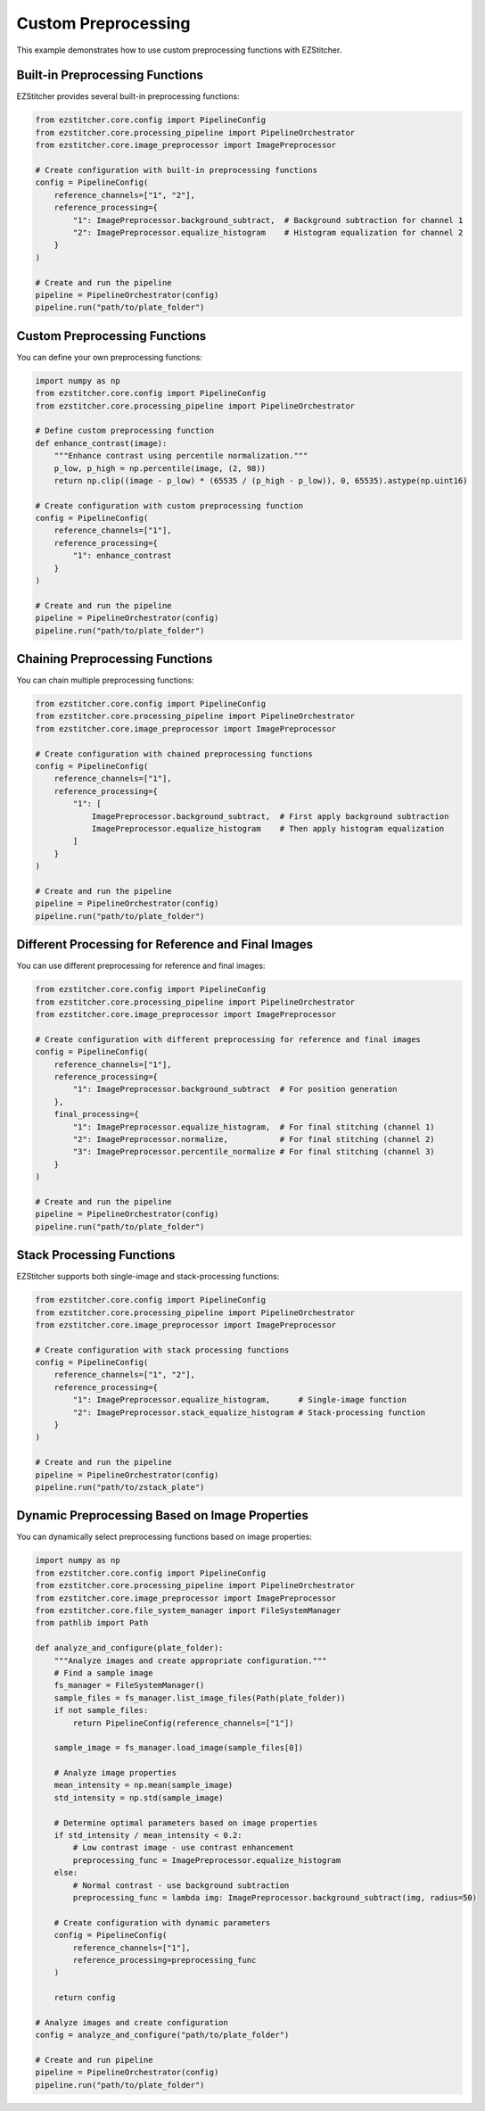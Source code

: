Custom Preprocessing
===================

This example demonstrates how to use custom preprocessing functions with EZStitcher.

Built-in Preprocessing Functions
-----------------------------

EZStitcher provides several built-in preprocessing functions:

.. code-block:: python

    from ezstitcher.core.config import PipelineConfig
    from ezstitcher.core.processing_pipeline import PipelineOrchestrator
    from ezstitcher.core.image_preprocessor import ImagePreprocessor

    # Create configuration with built-in preprocessing functions
    config = PipelineConfig(
        reference_channels=["1", "2"],
        reference_processing={
            "1": ImagePreprocessor.background_subtract,  # Background subtraction for channel 1
            "2": ImagePreprocessor.equalize_histogram    # Histogram equalization for channel 2
        }
    )

    # Create and run the pipeline
    pipeline = PipelineOrchestrator(config)
    pipeline.run("path/to/plate_folder")

Custom Preprocessing Functions
---------------------------

You can define your own preprocessing functions:

.. code-block:: python

    import numpy as np
    from ezstitcher.core.config import PipelineConfig
    from ezstitcher.core.processing_pipeline import PipelineOrchestrator

    # Define custom preprocessing function
    def enhance_contrast(image):
        """Enhance contrast using percentile normalization."""
        p_low, p_high = np.percentile(image, (2, 98))
        return np.clip((image - p_low) * (65535 / (p_high - p_low)), 0, 65535).astype(np.uint16)

    # Create configuration with custom preprocessing function
    config = PipelineConfig(
        reference_channels=["1"],
        reference_processing={
            "1": enhance_contrast
        }
    )

    # Create and run the pipeline
    pipeline = PipelineOrchestrator(config)
    pipeline.run("path/to/plate_folder")

Chaining Preprocessing Functions
-----------------------------

You can chain multiple preprocessing functions:

.. code-block:: python

    from ezstitcher.core.config import PipelineConfig
    from ezstitcher.core.processing_pipeline import PipelineOrchestrator
    from ezstitcher.core.image_preprocessor import ImagePreprocessor

    # Create configuration with chained preprocessing functions
    config = PipelineConfig(
        reference_channels=["1"],
        reference_processing={
            "1": [
                ImagePreprocessor.background_subtract,  # First apply background subtraction
                ImagePreprocessor.equalize_histogram    # Then apply histogram equalization
            ]
        }
    )

    # Create and run the pipeline
    pipeline = PipelineOrchestrator(config)
    pipeline.run("path/to/plate_folder")

Different Processing for Reference and Final Images
-----------------------------------------------

You can use different preprocessing for reference and final images:

.. code-block:: python

    from ezstitcher.core.config import PipelineConfig
    from ezstitcher.core.processing_pipeline import PipelineOrchestrator
    from ezstitcher.core.image_preprocessor import ImagePreprocessor

    # Create configuration with different preprocessing for reference and final images
    config = PipelineConfig(
        reference_channels=["1"],
        reference_processing={
            "1": ImagePreprocessor.background_subtract  # For position generation
        },
        final_processing={
            "1": ImagePreprocessor.equalize_histogram,  # For final stitching (channel 1)
            "2": ImagePreprocessor.normalize,           # For final stitching (channel 2)
            "3": ImagePreprocessor.percentile_normalize # For final stitching (channel 3)
        }
    )

    # Create and run the pipeline
    pipeline = PipelineOrchestrator(config)
    pipeline.run("path/to/plate_folder")

Stack Processing Functions
-----------------------

EZStitcher supports both single-image and stack-processing functions:

.. code-block:: python

    from ezstitcher.core.config import PipelineConfig
    from ezstitcher.core.processing_pipeline import PipelineOrchestrator
    from ezstitcher.core.image_preprocessor import ImagePreprocessor

    # Create configuration with stack processing functions
    config = PipelineConfig(
        reference_channels=["1", "2"],
        reference_processing={
            "1": ImagePreprocessor.equalize_histogram,      # Single-image function
            "2": ImagePreprocessor.stack_equalize_histogram # Stack-processing function
        }
    )

    # Create and run the pipeline
    pipeline = PipelineOrchestrator(config)
    pipeline.run("path/to/zstack_plate")

Dynamic Preprocessing Based on Image Properties
-------------------------------------------

You can dynamically select preprocessing functions based on image properties:

.. code-block:: python

    import numpy as np
    from ezstitcher.core.config import PipelineConfig
    from ezstitcher.core.processing_pipeline import PipelineOrchestrator
    from ezstitcher.core.image_preprocessor import ImagePreprocessor
    from ezstitcher.core.file_system_manager import FileSystemManager
    from pathlib import Path

    def analyze_and_configure(plate_folder):
        """Analyze images and create appropriate configuration."""
        # Find a sample image
        fs_manager = FileSystemManager()
        sample_files = fs_manager.list_image_files(Path(plate_folder))
        if not sample_files:
            return PipelineConfig(reference_channels=["1"])
            
        sample_image = fs_manager.load_image(sample_files[0])
        
        # Analyze image properties
        mean_intensity = np.mean(sample_image)
        std_intensity = np.std(sample_image)
        
        # Determine optimal parameters based on image properties
        if std_intensity / mean_intensity < 0.2:
            # Low contrast image - use contrast enhancement
            preprocessing_func = ImagePreprocessor.equalize_histogram
        else:
            # Normal contrast - use background subtraction
            preprocessing_func = lambda img: ImagePreprocessor.background_subtract(img, radius=50)
        
        # Create configuration with dynamic parameters
        config = PipelineConfig(
            reference_channels=["1"],
            reference_processing=preprocessing_func
        )
        
        return config

    # Analyze images and create configuration
    config = analyze_and_configure("path/to/plate_folder")

    # Create and run pipeline
    pipeline = PipelineOrchestrator(config)
    pipeline.run("path/to/plate_folder")
